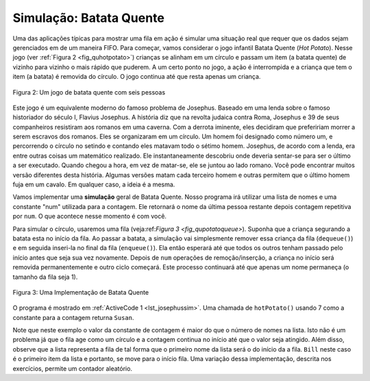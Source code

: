 ..  Copyright (C)  Brad Miller, David Ranum
    This work is licensed under the Creative Commons Attribution-NonCommercial-ShareAlike 4.0 International License. To view a copy of this license, visit http://creativecommons.org/licenses/by-nc-sa/4.0/.


Simulação: Batata Quente
~~~~~~~~~~~~~~~~~~~~~~~~

Uma das aplicações típicas para mostrar uma fila em ação é
simular uma situação real que requer que os dados sejam gerenciados em de um maneira FIFO.
Para começar, vamos considerar o jogo infantil Batata Quente (*Hot Potato*).
Nesse jogo (ver :ref:`Figura 2 <fig_quhotpotato>`) crianças se alinham em um círculo e
passam um item (a batata quente) de vizinho para vizinho o mais rápido que puderem.
A um certo ponto no jogo, a ação é interrompida e a criança que tem o item
(a batata) é removida do círculo.
O jogo continua até que resta apenas um criança.

.. _fig_quhotpotato:

.. figure:: Figures/hotpotato.png
   :align: center

   Figura 2: Um jogo de batata quente com seis pessoas


Este jogo é um equivalente moderno do famoso problema de Josephus.
Baseado em uma lenda sobre o famoso historiador do século I, Flavius
Josephus. A história diz que na revolta judaica contra Roma,
Josephus e 39 de seus companheiros resistiram aos romanos em uma caverna.
Com a derrota iminente, eles decidiram que prefeririam morrer a serem
escravos dos romanos. Eles se organizaram em um círculo. Um homem foi
designado como número um, e percorrendo o círculo no setindo e contando eles matavam
todo o sétimo homem. Josephus, de acordo com a lenda, era entre outras coisas
um matemático realizado. Ele instantaneamente descobriu onde deveria
sentar-se para ser o último a ser executado. Quando chegou a hora, em vez de
matar-se, ele se juntou ao lado romano. Você pode encontrar muitos versão diferentes
desta história. Algumas versões matam cada terceiro homem e outras permitem
que o último homem fuja em um cavalo.
Em qualquer caso, a ideia é a mesma.

Vamos implementar uma **simulação** geral de Batata Quente. Nosso programa
irá utilizar uma lista de nomes e uma constante "num" utilizada para a contagem.
Ele retornará o nome da última pessoa restante depois
contagem repetitiva por ``num``. O que acontece nesse momento é com você.

Para simular o círculo, usaremos uma fila (veja:ref:`Figura 3 <fig_qupotatoqueue>`).
Suponha que a criança segurando a batata esta no início da fila.
Ao passar a batata, a simulação vai simplesmente remover 
essa criança da fila (``dequeue()``) e em seguida inseri-la  no final da fila (``enqueue()``).
Ela então esperará até que todos os outros tenham passado pelo início antes que seja sua vez novamente.
Depois de ``num`` operações de remoção/inserção, a criança no início será removida
permanentemente e outro ciclo começará. Este processo continuará
até que apenas um nome permaneça (o tamanho da fila seja 1).

.. _fig_qupotatoqueue:

.. figure:: Figures/namequeue.png
   :align: center

   Figura 3: Uma Implementação de Batata Quente

O programa é mostrado em :ref:`ActiveCode 1 <lst_josephussim>`. Uma chamada de
``hotPotato()`` usando 7 como a constante para a contagem returna ``Susan``.

.. _lst_josephussim:

.. activecode:: qujosephussim
   :caption: Simulação de Batata Quente
   :nocodelens:

   from pythonds.basic.queue import Queue
   
   def hotPotato(namelist, num):
       simqueue = Queue()
       for name in namelist:
           simqueue.enqueue(name)

       while simqueue.size() > 1:
           for i in range(num):
               simqueue.enqueue(simqueue.dequeue())

           simqueue.dequeue()

       return simqueue.dequeue()

   print(hotPotato(["Bill","David","Susan","Jane","Kent","Brad"],7))


Note que neste exemplo o valor da constante de contagem é maior
do que o número de nomes na lista. Isto não é um problema já que o
fila age como um círculo e a contagem continua no início
até que o valor seja atingido. Além disso, observe que a lista representa 
a fila de tal forma que o primeiro nome da lista será o do início da
a fila. ``Bill`` neste caso é o primeiro item da lista e
portanto, se move para o início fila. Uma variação dessa
implementação, descrita nos exercícios, permite um contador aleatório.
